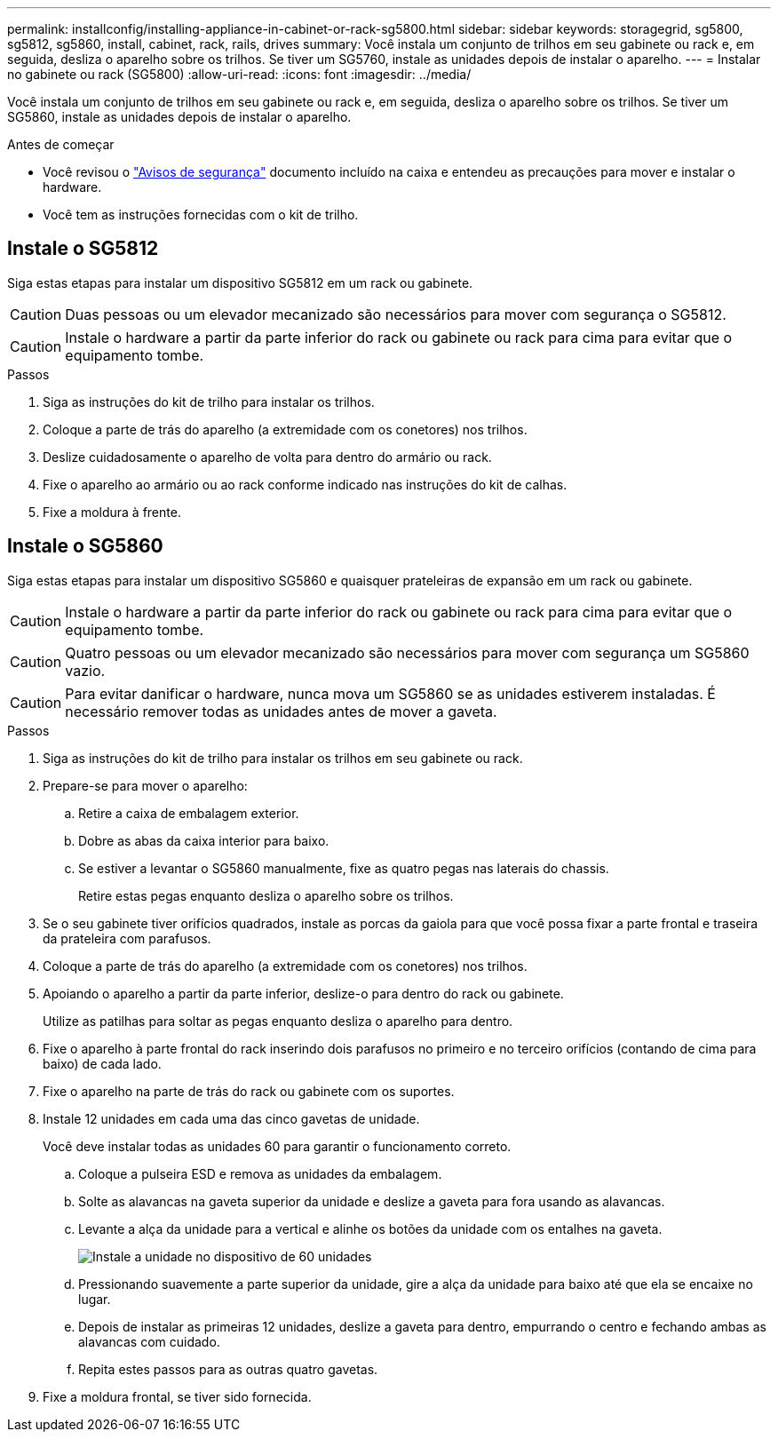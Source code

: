 ---
permalink: installconfig/installing-appliance-in-cabinet-or-rack-sg5800.html 
sidebar: sidebar 
keywords: storagegrid, sg5800, sg5812, sg5860, install, cabinet, rack, rails, drives 
summary: Você instala um conjunto de trilhos em seu gabinete ou rack e, em seguida, desliza o aparelho sobre os trilhos. Se tiver um SG5760, instale as unidades depois de instalar o aparelho. 
---
= Instalar no gabinete ou rack (SG5800)
:allow-uri-read: 
:icons: font
:imagesdir: ../media/


[role="lead"]
Você instala um conjunto de trilhos em seu gabinete ou rack e, em seguida, desliza o aparelho sobre os trilhos. Se tiver um SG5860, instale as unidades depois de instalar o aparelho.

.Antes de começar
* Você revisou o https://library.netapp.com/ecm/ecm_download_file/ECMP12475945["Avisos de segurança"^] documento incluído na caixa e entendeu as precauções para mover e instalar o hardware.
* Você tem as instruções fornecidas com o kit de trilho.




== Instale o SG5812

Siga estas etapas para instalar um dispositivo SG5812 em um rack ou gabinete.


CAUTION: Duas pessoas ou um elevador mecanizado são necessários para mover com segurança o SG5812.


CAUTION: Instale o hardware a partir da parte inferior do rack ou gabinete ou rack para cima para evitar que o equipamento tombe.

.Passos
. Siga as instruções do kit de trilho para instalar os trilhos.
. Coloque a parte de trás do aparelho (a extremidade com os conetores) nos trilhos.
. Deslize cuidadosamente o aparelho de volta para dentro do armário ou rack.
. Fixe o aparelho ao armário ou ao rack conforme indicado nas instruções do kit de calhas.
. Fixe a moldura à frente.




== Instale o SG5860

Siga estas etapas para instalar um dispositivo SG5860 e quaisquer prateleiras de expansão em um rack ou gabinete.


CAUTION: Instale o hardware a partir da parte inferior do rack ou gabinete ou rack para cima para evitar que o equipamento tombe.


CAUTION: Quatro pessoas ou um elevador mecanizado são necessários para mover com segurança um SG5860 vazio.


CAUTION: Para evitar danificar o hardware, nunca mova um SG5860 se as unidades estiverem instaladas. É necessário remover todas as unidades antes de mover a gaveta.

.Passos
. Siga as instruções do kit de trilho para instalar os trilhos em seu gabinete ou rack.
. Prepare-se para mover o aparelho:
+
.. Retire a caixa de embalagem exterior.
.. Dobre as abas da caixa interior para baixo.
.. Se estiver a levantar o SG5860 manualmente, fixe as quatro pegas nas laterais do chassis.
+
Retire estas pegas enquanto desliza o aparelho sobre os trilhos.



. Se o seu gabinete tiver orifícios quadrados, instale as porcas da gaiola para que você possa fixar a parte frontal e traseira da prateleira com parafusos.
. Coloque a parte de trás do aparelho (a extremidade com os conetores) nos trilhos.
. Apoiando o aparelho a partir da parte inferior, deslize-o para dentro do rack ou gabinete.
+
Utilize as patilhas para soltar as pegas enquanto desliza o aparelho para dentro.

. Fixe o aparelho à parte frontal do rack inserindo dois parafusos no primeiro e no terceiro orifícios (contando de cima para baixo) de cada lado.
. Fixe o aparelho na parte de trás do rack ou gabinete com os suportes.
. Instale 12 unidades em cada uma das cinco gavetas de unidade.
+
Você deve instalar todas as unidades 60 para garantir o funcionamento correto.

+
.. Coloque a pulseira ESD e remova as unidades da embalagem.
.. Solte as alavancas na gaveta superior da unidade e deslize a gaveta para fora usando as alavancas.
.. Levante a alça da unidade para a vertical e alinhe os botões da unidade com os entalhes na gaveta.
+
image::../media/appliance_drive_insertion.gif[Instale a unidade no dispositivo de 60 unidades]

.. Pressionando suavemente a parte superior da unidade, gire a alça da unidade para baixo até que ela se encaixe no lugar.
.. Depois de instalar as primeiras 12 unidades, deslize a gaveta para dentro, empurrando o centro e fechando ambas as alavancas com cuidado.
.. Repita estes passos para as outras quatro gavetas.


. Fixe a moldura frontal, se tiver sido fornecida.

